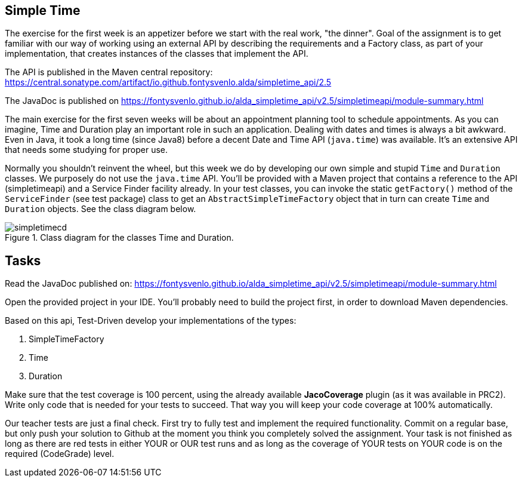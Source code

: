 ifdef::env-github[]
:imagesdir: images/
endif::[]
:imagesdir: images

== Simple Time

The exercise for the first week is an appetizer before we start with the real work, "the dinner". Goal of the assignment
is to get familiar with our way of working using an external API by describing the requirements and a Factory class, as part of
your implementation, that creates instances of the classes that implement the API. 

The API is published in the Maven central repository:
https://central.sonatype.com/artifact/io.github.fontysvenlo.alda/simpletime_api/2.5

The JavaDoc is published on https://fontysvenlo.github.io/alda_simpletime_api/v2.5/simpletimeapi/module-summary.html

The main exercise for the first seven weeks will be about an appointment planning tool to schedule appointments. As you can imagine,
Time and Duration play an important role in such an application. Dealing with dates and times is always a bit awkward. Even in Java,
it took a long time (since Java8) before a decent Date and Time API (`java.time`) was available. It's an extensive API that needs some studying
for proper use.

Normally you shouldn't reinvent the wheel, but this week we do by developing our own simple and stupid `Time` and `Duration` classes.
We purposely do not use the `java.time` API. You'll be provided with a Maven project that contains a reference to the API (simpletimeapi) and a Service
Finder facility already. In your test classes, you can invoke the static `getFactory()` method of the `ServiceFinder` (see test package) class to get an
`AbstractSimpleTimeFactory` object that in turn can create `Time` and `Duration` objects. 
See the class diagram below.

.Class diagram for the classes Time and Duration.
image::simpletimecd.svg[]


== Tasks

Read the JavaDoc published on:
https://fontysvenlo.github.io/alda_simpletime_api/v2.5/simpletimeapi/module-summary.html

Open the provided project in your IDE. You'll probably need to build the project first, in order to download Maven dependencies.

Based on this api, Test-Driven develop your implementations of the types:

. SimpleTimeFactory

. Time

. Duration

Make sure that the test coverage is 100 percent, using the already available *JacoCoverage* plugin (as it was available in PRC2). Write only code that is needed for your tests to succeed. That way you will keep your code coverage at 100% automatically. 

Our teacher tests are just a final check. First try to fully test and implement the required functionality. Commit on a regular base, but only push your solution to Github at the moment you think you completely solved the assignment. Your task is not finished as long as there are red tests in either YOUR or OUR test runs and as long as the coverage of YOUR tests on YOUR code is on the required (CodeGrade) level.
